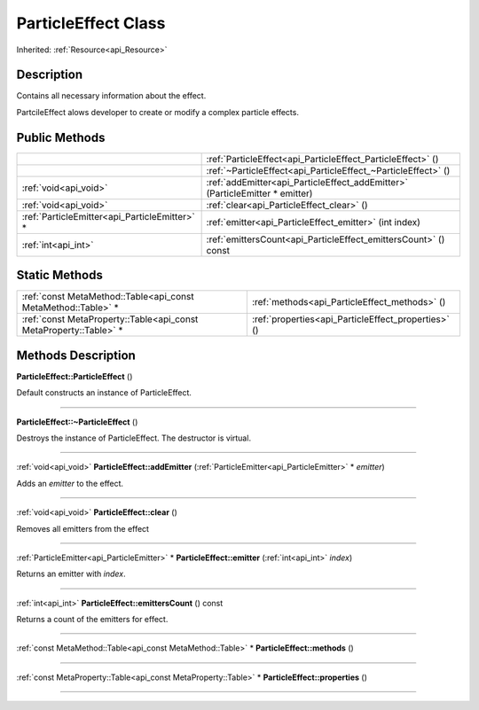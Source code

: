 .. _api_ParticleEffect:
ParticleEffect Class
================

Inherited: :ref:`Resource<api_Resource>`

.. _api_ParticleEffect_description:
Description
-----------

Contains all necessary information about the effect.

PartcileEffect alows developer to create or modify a complex particle effects.



.. _api_ParticleEffect_public:
Public Methods
--------------

+-----------------------------------------------+------------------------------------------------------------------------------+
|                                               | :ref:`ParticleEffect<api_ParticleEffect_ParticleEffect>` ()                  |
+-----------------------------------------------+------------------------------------------------------------------------------+
|                                               | :ref:`~ParticleEffect<api_ParticleEffect_~ParticleEffect>` ()                |
+-----------------------------------------------+------------------------------------------------------------------------------+
|                         :ref:`void<api_void>` | :ref:`addEmitter<api_ParticleEffect_addEmitter>` (ParticleEmitter * emitter) |
+-----------------------------------------------+------------------------------------------------------------------------------+
|                         :ref:`void<api_void>` | :ref:`clear<api_ParticleEffect_clear>` ()                                    |
+-----------------------------------------------+------------------------------------------------------------------------------+
| :ref:`ParticleEmitter<api_ParticleEmitter>` * | :ref:`emitter<api_ParticleEffect_emitter>` (int  index)                      |
+-----------------------------------------------+------------------------------------------------------------------------------+
|                           :ref:`int<api_int>` | :ref:`emittersCount<api_ParticleEffect_emittersCount>` () const              |
+-----------------------------------------------+------------------------------------------------------------------------------+



.. _api_ParticleEffect_static:
Static Methods
--------------

+-------------------------------------------------------------------+-----------------------------------------------------+
|     :ref:`const MetaMethod::Table<api_const MetaMethod::Table>` * | :ref:`methods<api_ParticleEffect_methods>` ()       |
+-------------------------------------------------------------------+-----------------------------------------------------+
| :ref:`const MetaProperty::Table<api_const MetaProperty::Table>` * | :ref:`properties<api_ParticleEffect_properties>` () |
+-------------------------------------------------------------------+-----------------------------------------------------+

.. _api_ParticleEffect_methods:
Methods Description
-------------------

.. _api_ParticleEffect_ParticleEffect:

**ParticleEffect::ParticleEffect** ()

Default constructs an instance of ParticleEffect.

----

.. _api_ParticleEffect_~ParticleEffect:

**ParticleEffect::~ParticleEffect** ()

Destroys the instance of ParticleEffect. The destructor is virtual.

----

.. _api_ParticleEffect_addEmitter:

:ref:`void<api_void>`  **ParticleEffect::addEmitter** (:ref:`ParticleEmitter<api_ParticleEmitter>` * *emitter*)

Adds an *emitter* to the effect.

----

.. _api_ParticleEffect_clear:

:ref:`void<api_void>`  **ParticleEffect::clear** ()

Removes all emitters from the effect

----

.. _api_ParticleEffect_emitter:

:ref:`ParticleEmitter<api_ParticleEmitter>` * **ParticleEffect::emitter** (:ref:`int<api_int>`  *index*)

Returns an emitter with *index*.

----

.. _api_ParticleEffect_emittersCount:

:ref:`int<api_int>`  **ParticleEffect::emittersCount** () const

Returns a count of the emitters for effect.

----

.. _api_ParticleEffect_methods:

:ref:`const MetaMethod::Table<api_const MetaMethod::Table>` * **ParticleEffect::methods** ()

----

.. _api_ParticleEffect_properties:

:ref:`const MetaProperty::Table<api_const MetaProperty::Table>` * **ParticleEffect::properties** ()

----


